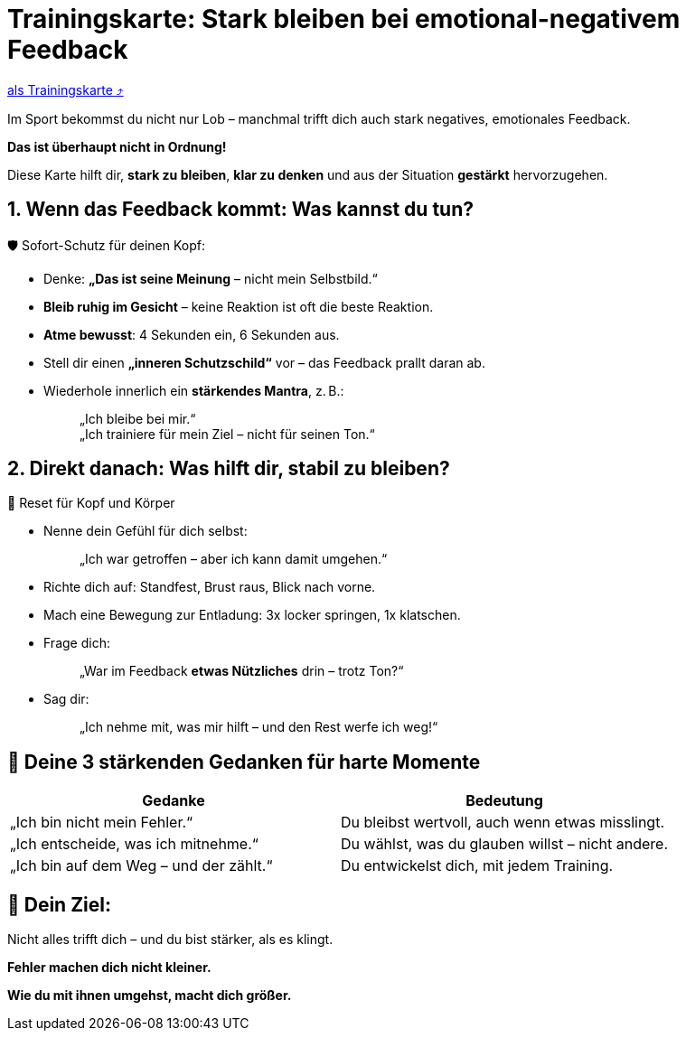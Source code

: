 = Trainingskarte: Stark bleiben bei emotional-negativem Feedback
:keywords: uebung
:uebung-group: Training-Cards

ifndef::ownpage[]

xref:page$practices/mentale-aspekte/destruktive-kritik/cards/trainingskarte-destruktive-kritik.adoc[als Trainingskarte  ⤴]

endif::[]

Im Sport bekommst du nicht nur Lob – manchmal trifft dich auch stark negatives, emotionales Feedback.

*Das ist überhaupt nicht in Ordnung!*

Diese Karte hilft dir, *stark zu bleiben*, *klar zu denken* und aus der Situation *gestärkt* hervorzugehen.

== 1. Wenn das Feedback kommt: Was kannst du tun?

🛡️ Sofort-Schutz für deinen Kopf:

* Denke: *„Das ist seine Meinung* – nicht mein Selbstbild.“
* *Bleib ruhig im Gesicht* – keine Reaktion ist oft die beste Reaktion.
* *Atme bewusst*: 4 Sekunden ein, 6 Sekunden aus.
* Stell dir einen *„inneren Schutzschild“* vor – das Feedback prallt daran ab.
* Wiederhole innerlich ein **stärkendes Mantra**, z. B.:
+
[quote]
____
„Ich bleibe bei mir.“ +
„Ich trainiere für mein Ziel – nicht für seinen Ton.“
____

== 2. Direkt danach: Was hilft dir, stabil zu bleiben?

🔄 Reset für Kopf und Körper

* Nenne dein Gefühl für dich selbst:
+
[quote]
____
„Ich war getroffen – aber ich kann damit umgehen.“
____
* Richte dich auf: Standfest, Brust raus, Blick nach vorne.
* Mach eine Bewegung zur Entladung: 3x locker springen, 1x klatschen.
* Frage dich:
+
[quote]
____
„War im Feedback *etwas Nützliches* drin – trotz Ton?“
____
* Sag dir:
+
[quote]
____
„Ich nehme mit, was mir hilft – und den Rest werfe ich weg!“
____

== 💬 Deine 3 stärkenden Gedanken für harte Momente

[cols=","]
|===
| Gedanke | Bedeutung

| „Ich bin nicht mein Fehler.“
| Du bleibst wertvoll, auch wenn etwas misslingt.

| „Ich entscheide, was ich mitnehme.“
| Du wählst, was du glauben willst – nicht andere.

| „Ich bin auf dem Weg – und der zählt.“
| Du entwickelst dich, mit jedem Training.

|===

== 📌 Dein Ziel:

Nicht alles trifft dich – und du bist stärker, als es klingt.

**Fehler machen dich nicht kleiner.**

**Wie du mit ihnen umgehst, macht dich größer.**